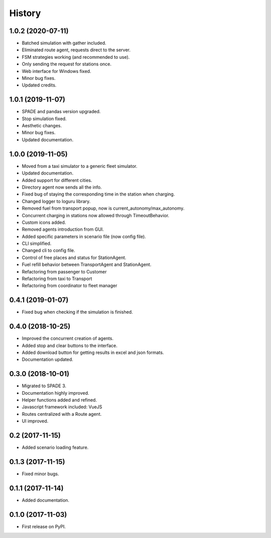 =======
History
=======

1.0.2 (2020-07-11)
------------------

* Batched simulation with gather included.
* Eliminated route agent, requests direct to the server.
* FSM strategies working (and recommended to use).
* Only sending the request for stations once.
* Web interface for Windows fixed.
* Minor bug fixes.
* Updated credits.

1.0.1 (2019-11-07)
------------------

* SPADE and pandas version upgraded.
* Stop simulation fixed.
* Aesthetic changes.
* Minor bug fixes.
* Updated documentation.

1.0.0 (2019-11-05)
------------------

* Moved from a taxi simulator to a generic fleet simulator.
* Updated documentation.
* Added support for different cities.
* Directory agent now sends all the info.
* Fixed bug of staying the corresponding time in the station when charging.
* Changed logger to loguru library.
* Removed fuel from transport popup, now is current_autonomy/max_autonomy.
* Concurrent charging in stations now allowed through TimeoutBehavior.
* Custom icons added.
* Removed agents introduction from GUI.
* Added specific parameters in scenario file (now config file).
* CLI simplified.
* Changed cli to config file.
* Control of free places and status for StationAgent.
* Fuel refill behavior between TransportAgent and StationAgent.
* Refactoring from passenger to Customer
* Refactoring from taxi to Transport
* Refactoring from coordinator to fleet manager

0.4.1 (2019-01-07)
------------------

* Fixed bug when checking if the simulation is finished.

0.4.0 (2018-10-25)
------------------

* Improved the concurrent creation of agents.
* Added stop and clear buttons to the interface.
* Added download button for getting results in excel and json formats.
* Documentation updated.

0.3.0 (2018-10-01)
------------------

* Migrated to SPADE 3.
* Documentation highly improved.
* Helper functions added and refined.
* Javascript framework included: VueJS
* Routes centralized with a Route agent.
* UI improved.

0.2 (2017-11-15)
------------------

* Added scenario loading feature.

0.1.3 (2017-11-15)
------------------

* Fixed minor bugs.

0.1.1 (2017-11-14)
------------------

* Added documentation.

0.1.0 (2017-11-03)
------------------

* First release on PyPI.

